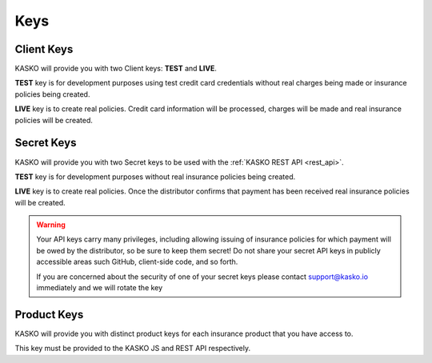.. _keys:

Keys
====

Client Keys
~~~~~~~~~~~

KASKO will provide you with two Client keys: **TEST** and **LIVE**.

**TEST** key is for development purposes using test credit card
credentials without real charges being made or insurance policies being
created.

**LIVE** key is to create real policies. Credit card information will be
processed, charges will be made and real insurance policies will be
created.

Secret Keys
~~~~~~~~~~~

KASKO will provide you with two Secret keys to be used with the :ref:`KASKO REST API <rest_api>`.

**TEST** key is for development purposes without real insurance policies being created.

**LIVE** key is to create real policies. Once the distributor confirms that payment has been received real insurance policies will be
created.

.. warning::
	Your API keys carry many privileges, including allowing issuing of insurance policies
	for which payment will be owed by the distributor, so be sure to keep them secret!
	Do not share your secret API keys in publicly accessible areas such GitHub,
	client-side code, and so forth.

	If you are concerned about the security of one of your secret keys
	please contact support@kasko.io immediately and we will rotate the key

Product Keys
~~~~~~~~~~~~

KASKO will provide you with distinct product keys for each insurance
product that you have access to.

This key must be provided to the KASKO JS and REST API respectively.
